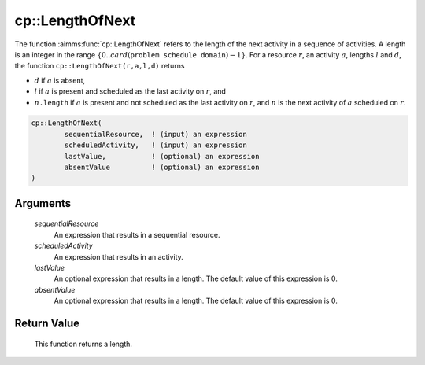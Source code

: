 .. aimms:function:: cp::LengthOfNext(sequentialResource, scheduledActivity, lastValue, absentValue)

.. _cp::LengthOfNext:

cp::LengthOfNext
================

The function :aimms:func:`cp::LengthOfNext` refers to the length of the next
activity in a sequence of activities. A length is an integer in the
range :math:`\{0..card(\texttt{problem schedule domain})-1\}`. For a
resource :math:`r`, an activity :math:`a`, lengths :math:`l` and
:math:`d`, the function ``cp::LengthOfNext(r,a,l,d)`` returns

-  :math:`d` if :math:`a` is absent,

-  :math:`l` if :math:`a` is present and scheduled as the last activity
   on :math:`r`, and

-  :math:`n\texttt{.length}` if :math:`a` is present and not scheduled
   as the last activity on :math:`r`, and :math:`n` is the next activity
   of :math:`a` scheduled on :math:`r`.

.. code-block:: aimms

    cp::LengthOfNext(
            sequentialResource,  ! (input) an expression
            scheduledActivity,   ! (input) an expression
            lastValue,           ! (optional) an expression
            absentValue          ! (optional) an expression
    )

Arguments
---------

    *sequentialResource*
        An expression that results in a sequential resource.

    *scheduledActivity*
        An expression that results in an activity.

    *lastValue*
        An optional expression that results in a length. The default value of
        this expression is 0.

    *absentValue*
        An optional expression that results in a length. The default value of
        this expression is 0.

Return Value
------------

    This function returns a length.

.. seealso::

    -  The functions :aimms:func:`cp::BeginOfNext` and :aimms:func:`cp::EndOfPrevious`, and

    -  Chapter 22 on Constraint Programming in the `Language Reference <https://documentation.aimms.com/_downloads/AIMMS_ref.pdf>`__.
